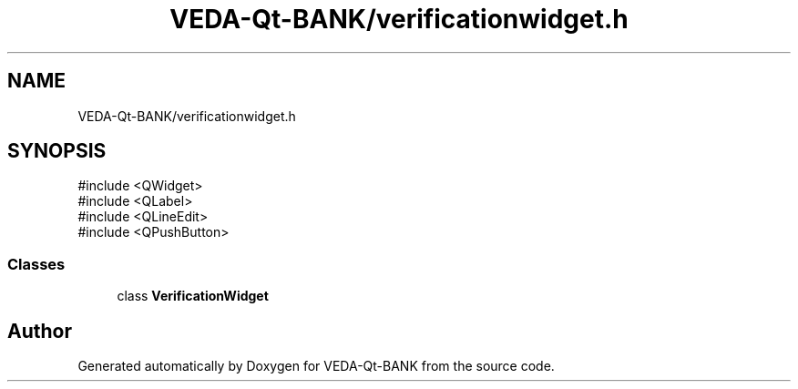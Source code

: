 .TH "VEDA-Qt-BANK/verificationwidget.h" 3 "VEDA-Qt-BANK" \" -*- nroff -*-
.ad l
.nh
.SH NAME
VEDA-Qt-BANK/verificationwidget.h
.SH SYNOPSIS
.br
.PP
\fR#include <QWidget>\fP
.br
\fR#include <QLabel>\fP
.br
\fR#include <QLineEdit>\fP
.br
\fR#include <QPushButton>\fP
.br

.SS "Classes"

.in +1c
.ti -1c
.RI "class \fBVerificationWidget\fP"
.br
.in -1c
.SH "Author"
.PP 
Generated automatically by Doxygen for VEDA-Qt-BANK from the source code\&.
